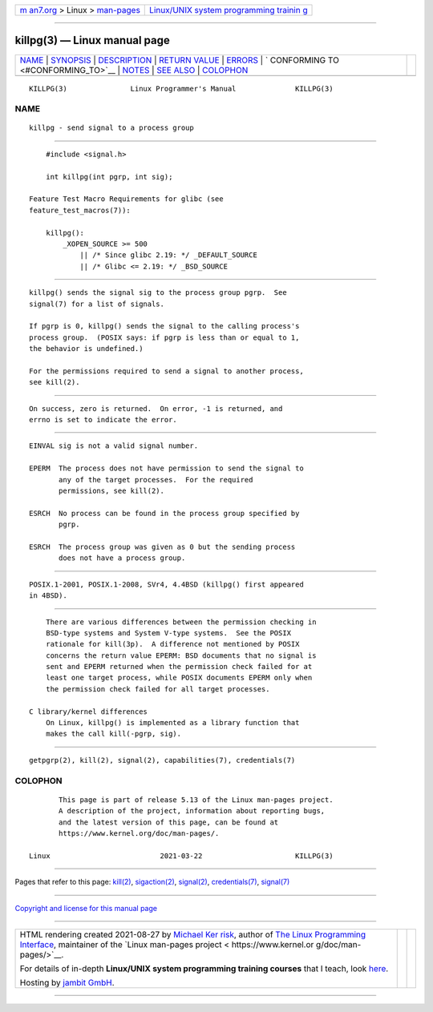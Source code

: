 .. container:: page-top

.. container:: nav-bar

   +----------------------------------+----------------------------------+
   | `m                               | `Linux/UNIX system programming   |
   | an7.org <../../../index.html>`__ | trainin                          |
   | > Linux >                        | g <http://man7.org/training/>`__ |
   | `man-pages <../index.html>`__    |                                  |
   +----------------------------------+----------------------------------+

--------------

killpg(3) — Linux manual page
=============================

+-----------------------------------+-----------------------------------+
| `NAME <#NAME>`__ \|               |                                   |
| `SYNOPSIS <#SYNOPSIS>`__ \|       |                                   |
| `DESCRIPTION <#DESCRIPTION>`__ \| |                                   |
| `RETURN VALUE <#RETURN_VALUE>`__  |                                   |
| \| `ERRORS <#ERRORS>`__ \|        |                                   |
| `                                 |                                   |
| CONFORMING TO <#CONFORMING_TO>`__ |                                   |
| \| `NOTES <#NOTES>`__ \|          |                                   |
| `SEE ALSO <#SEE_ALSO>`__ \|       |                                   |
| `COLOPHON <#COLOPHON>`__          |                                   |
+-----------------------------------+-----------------------------------+
| .. container:: man-search-box     |                                   |
+-----------------------------------+-----------------------------------+

::

   KILLPG(3)               Linux Programmer's Manual              KILLPG(3)

NAME
-------------------------------------------------

::

          killpg - send signal to a process group


---------------------------------------------------------

::

          #include <signal.h>

          int killpg(int pgrp, int sig);

      Feature Test Macro Requirements for glibc (see
      feature_test_macros(7)):

          killpg():
              _XOPEN_SOURCE >= 500
                  || /* Since glibc 2.19: */ _DEFAULT_SOURCE
                  || /* Glibc <= 2.19: */ _BSD_SOURCE


---------------------------------------------------------------

::

          killpg() sends the signal sig to the process group pgrp.  See
          signal(7) for a list of signals.

          If pgrp is 0, killpg() sends the signal to the calling process's
          process group.  (POSIX says: if pgrp is less than or equal to 1,
          the behavior is undefined.)

          For the permissions required to send a signal to another process,
          see kill(2).


-----------------------------------------------------------------

::

          On success, zero is returned.  On error, -1 is returned, and
          errno is set to indicate the error.


-----------------------------------------------------

::

          EINVAL sig is not a valid signal number.

          EPERM  The process does not have permission to send the signal to
                 any of the target processes.  For the required
                 permissions, see kill(2).

          ESRCH  No process can be found in the process group specified by
                 pgrp.

          ESRCH  The process group was given as 0 but the sending process
                 does not have a process group.


-------------------------------------------------------------------

::

          POSIX.1-2001, POSIX.1-2008, SVr4, 4.4BSD (killpg() first appeared
          in 4BSD).


---------------------------------------------------

::

          There are various differences between the permission checking in
          BSD-type systems and System V-type systems.  See the POSIX
          rationale for kill(3p).  A difference not mentioned by POSIX
          concerns the return value EPERM: BSD documents that no signal is
          sent and EPERM returned when the permission check failed for at
          least one target process, while POSIX documents EPERM only when
          the permission check failed for all target processes.

      C library/kernel differences
          On Linux, killpg() is implemented as a library function that
          makes the call kill(-pgrp, sig).


---------------------------------------------------------

::

          getpgrp(2), kill(2), signal(2), capabilities(7), credentials(7)

COLOPHON
---------------------------------------------------------

::

          This page is part of release 5.13 of the Linux man-pages project.
          A description of the project, information about reporting bugs,
          and the latest version of this page, can be found at
          https://www.kernel.org/doc/man-pages/.

   Linux                          2021-03-22                      KILLPG(3)

--------------

Pages that refer to this page: `kill(2) <../man2/kill.2.html>`__, 
`sigaction(2) <../man2/sigaction.2.html>`__, 
`signal(2) <../man2/signal.2.html>`__, 
`credentials(7) <../man7/credentials.7.html>`__, 
`signal(7) <../man7/signal.7.html>`__

--------------

`Copyright and license for this manual
page <../man3/killpg.3.license.html>`__

--------------

.. container:: footer

   +-----------------------+-----------------------+-----------------------+
   | HTML rendering        |                       | |Cover of TLPI|       |
   | created 2021-08-27 by |                       |                       |
   | `Michael              |                       |                       |
   | Ker                   |                       |                       |
   | risk <https://man7.or |                       |                       |
   | g/mtk/index.html>`__, |                       |                       |
   | author of `The Linux  |                       |                       |
   | Programming           |                       |                       |
   | Interface <https:     |                       |                       |
   | //man7.org/tlpi/>`__, |                       |                       |
   | maintainer of the     |                       |                       |
   | `Linux man-pages      |                       |                       |
   | project <             |                       |                       |
   | https://www.kernel.or |                       |                       |
   | g/doc/man-pages/>`__. |                       |                       |
   |                       |                       |                       |
   | For details of        |                       |                       |
   | in-depth **Linux/UNIX |                       |                       |
   | system programming    |                       |                       |
   | training courses**    |                       |                       |
   | that I teach, look    |                       |                       |
   | `here <https://ma     |                       |                       |
   | n7.org/training/>`__. |                       |                       |
   |                       |                       |                       |
   | Hosting by `jambit    |                       |                       |
   | GmbH                  |                       |                       |
   | <https://www.jambit.c |                       |                       |
   | om/index_en.html>`__. |                       |                       |
   +-----------------------+-----------------------+-----------------------+

--------------

.. container:: statcounter

   |Web Analytics Made Easy - StatCounter|

.. |Cover of TLPI| image:: https://man7.org/tlpi/cover/TLPI-front-cover-vsmall.png
   :target: https://man7.org/tlpi/
.. |Web Analytics Made Easy - StatCounter| image:: https://c.statcounter.com/7422636/0/9b6714ff/1/
   :class: statcounter
   :target: https://statcounter.com/
